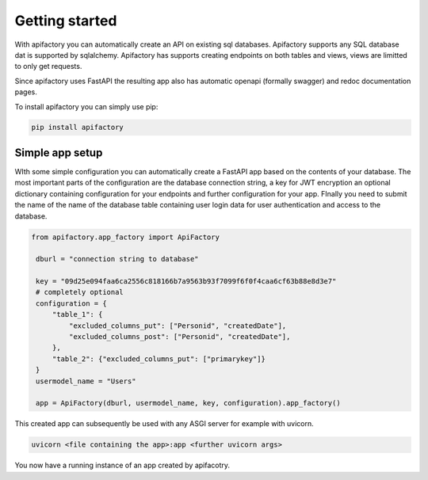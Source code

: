 Getting started
===============


With apifactory you can automatically create an API on existing sql databases. Apifactory supports any SQL database dat is supported by sqlalchemy.
Apifactory has supports creating endpoints on both tables and views, views are limitted to only get requests.

Since apifactory uses FastAPI the resulting app also has automatic openapi (formally swagger) and redoc documentation pages.

To install apifactory you can simply use pip:

.. code-block:: console

   pip install apifactory

Simple app setup
****************

WIth some simple configuration you can automatically create a FastAPI app based on the contents of your database.
The most important parts of the configuration are the database connection string, a key for JWT encryption an optional dictionary containing configuration for your endpoints and further configuration for your app.
FInally you need to submit the name of the name of the database table containing user login data for user authentication and access to the database.

.. code-block:: python

   from apifactory.app_factory import ApiFactory

    dburl = "connection string to database"

    key = "09d25e094faa6ca2556c818166b7a9563b93f7099f6f0f4caa6cf63b88e8d3e7"
    # completely optional
    configuration = {
        "table_1": {
            "excluded_columns_put": ["Personid", "createdDate"],
            "excluded_columns_post": ["Personid", "createdDate"],
        },
        "table_2": {"excluded_columns_put": ["primarykey"]}
    }
    usermodel_name = "Users"

    app = ApiFactory(dburl, usermodel_name, key, configuration).app_factory()

This created app can subsequently be used with any ASGI server for example with uvicorn.


.. code-block:: console

    uvicorn <file containing the app>:app <further uvicorn args>


You now have a running instance of an app created by apifacotry.

